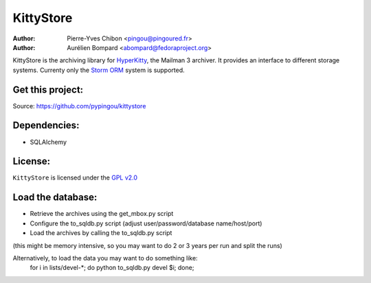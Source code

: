 KittyStore
==========

:Author: Pierre-Yves Chibon <pingou@pingoured.fr>
:Author: Aurélien Bompard <abompard@fedoraproject.org>


KittyStore is the archiving library for `HyperKitty`_, the Mailman 3 archiver. It provides an interface to different storage systems. Currenty only the `Storm ORM`_ system is supported.

.. _HyperKitty: https://fedorahosted.org/hyperkitty
.. _Storm ORM: http://storm.canonical.com


Get this project:
-----------------
Source:  https://github.com/pypingou/kittystore


Dependencies:
-------------
- SQLAlchemy


License:
--------

.. _GPL v2.0: http://www.gnu.org/licenses/gpl-2.0.html

``KittyStore`` is licensed under the `GPL v2.0`_

Load the database:
------------------

- Retrieve the archives using the get_mbox.py script
- Configure the to_sqldb.py script (adjust user/password/database name/host/port)
- Load the archives by calling the to_sqldb.py script
(this might be memory intensive, so you may want to do 2 or 3 years per run and split
the runs)

Alternatively, to load the data you may want to do something like:
  for i in lists/devel-*; do python to_sqldb.py devel $i; done;

